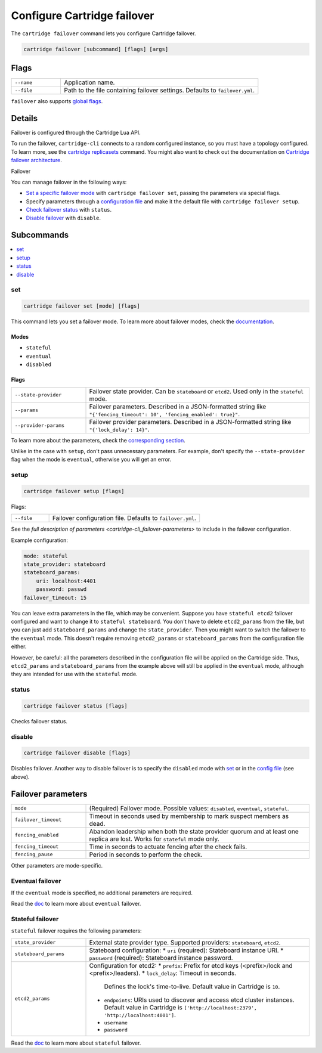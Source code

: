 Configure Cartridge failover
============================

The ``cartridge failover`` command lets you configure Cartridge failover.

..  code-block:: bash

    cartridge failover [subcommand] [flags] [args]

Flags
-----

..  container:: table

    ..  list-table::
        :widths: 20 80
        :header-rows: 0

        *   -   ``--name``
            -   Application name.
        *   -   ``--file``
            -   Path to the file containing failover settings.
                Defaults to ``failover.yml``.

``failover`` also supports `global flags <./global_flags.rst>`__.


Details
-------

Failover is configured through the Cartridge Lua API.

To run the failover, ``cartridge-cli`` connects to a random configured instance,
so you must have a topology configured.
To learn more, see the `cartridge replicasets <../replicasets.rst>`_ command.
You might also want to check out the documentation on
`Cartridge failover architecture <https://www.tarantool.io/en/doc/latest/book/cartridge/cartridge_dev/#failover-architecture>`_.

Failover

You can manage failover in the following ways:

*   `Set a specific failover mode <cartridge-cli_failover-set>`_
    with ``cartridge failover set``, passing the parameters via special flags.
*   Specify parameters through a `configuration file <cartridge-cli_failover-setup>`_
    and make it the default file with ``cartridge failover setup``.
*   `Check failover status <cartridge-cli_failover-status>`_ with ``status``.
*   `Disable failover <cartridge-cli_failover-disable>`_ with ``disable``.


Subcommands
-----------

..  contents::
    :depth: 1
    :local:

..  _cartridge-cli_failover-set:

set
~~~

..  code-block:: bash

    cartridge failover set [mode] [flags]

This command lets you set a failover mode. To learn more about failover modes, check the
`documentation <https://www.tarantool.io/en/doc/latest/book/cartridge/cartridge_dev/#leader-appointment-rules>`_.

Modes
^^^^^

* ``stateful``
* ``eventual``
* ``disabled``

Flags
^^^^^

..  container:: table

    ..  list-table::
        :widths: 25 75
        :header-rows: 0

        *   -   ``--state-provider``
            -   Failover state provider. Can be ``stateboard`` or ``etcd2``.
                Used only in the ``stateful`` mode.
        *   -   ``--params``
            -   Failover parameters. Described in a JSON-formatted string like
                ``"{'fencing_timeout': 10', 'fencing_enabled': true}"``.
        *   -   ``--provider-params``
            -   Failover provider parameters. Described in a JSON-formatted string like
                ``"{'lock_delay': 14}"``.

To learn more about the parameters,
check the `corresponding section <cartridge-cli_failover-parameters>`_.

Unlike in the case with ``setup``, don't pass unnecessary parameters.
For example, don't specify the ``--state-provider`` flag
when the mode is ``eventual``, otherwise you will get an error.


..  _cartridge-cli_failover-setup:

setup
~~~~~

..  code-block:: bash

    cartridge failover setup [flags]

Flags:

..  container:: table

    ..  list-table::
        :widths: 20 80
        :header-rows: 0

        *   -   ``--file``
            -   Failover configuration file.
                Defaults to ``failover.yml``.

See the `full description of parameters <cartridge-cli_failover-parameters>`
to include in the failover configuration.

Example configuration:

..  code-block:: yaml

    mode: stateful
    state_provider: stateboard
    stateboard_params:
        uri: localhost:4401
        password: passwd
    failover_timeout: 15

You can leave extra parameters in the file, which may be convenient.
Suppose you have ``stateful etcd2`` failover configured
and want to change it to ``stateful stateboard``.
You don't have to delete ``etcd2_params`` from the file, but you can just
add ``stateboard_params`` and change the ``state_provider``.
Then you might want to switch the failover to the ``eventual`` mode.
This doesn't require removing ``etcd2_params`` or ``stateboard_params``
from the configuration file either.

However, be careful: all the parameters described in the configuration file
will be applied on the Cartridge side. Thus, ``etcd2_params`` and ``stateboard_params``
from the example above will still be applied in the ``eventual`` mode,
although they are intended for use with the ``stateful`` mode.


..  _cartridge-cli_failover-status:

status
~~~~~~

..  code-block:: bash

    cartridge failover status [flags]

Checks failover status.


..  _cartridge-cli_failover-disable:

disable
~~~~~~~

..  code-block:: bash

    cartridge failover disable [flags]

Disables failover.
Another way to disable failover is to specify the ``disabled`` mode
with `set <cartridge-cli_failover-set>`_
or in the `config file <cartridge-cli_failover-config-file>`_ (see above).


..  // these are JSON parameters. Move to a separate file?

..  _cartridge-cli_failover-parameters:

Failover parameters
-------------------

..  container:: table

    ..  list-table::
        :widths: 25 75
        :header-rows: 0

        *   -   ``mode``
            -   (Required) Failover mode.
                Possible values: ``disabled``, ``eventual``, ``stateful``.
        *   -   ``failover_timeout``
            -   Timeout in seconds used by membership to mark suspect members as dead.
        *   -   ``fencing_enabled``
            -   Abandon leadership when both the state provider quorum
                and at least one replica are lost. Works for ``stateful`` mode only.
        *   -   ``fencing_timeout``
            -   Time in seconds to actuate fencing after the check fails.
        *   -   ``fencing_pause``
            -   Period in seconds to perform the check.

Other parameters are mode-specific.


Eventual failover
~~~~~~~~~~~~~~~~~

If the ``eventual`` mode is specified, no additional parameters are required.

Read the `doc <https://www.tarantool.io/en/doc/latest/book/cartridge/cartridge_dev/#eventual-failover>`_
to learn more about ``eventual`` failover.


Stateful failover
~~~~~~~~~~~~~~~~~

``stateful`` failover requires the following parameters:

..  container:: table

    ..  list-table::
        :widths: 25 75
        :header-rows: 0

        *   -   ``state_provider``
            -   External state provider type.
                Supported providers: ``stateboard``, ``etcd2``.
        *   -   ``stateboard_params``
            -   Stateboard configuration:
                *   ``uri`` (required): Stateboard instance URI.
                *   ``password`` (required): Stateboard instance password.
        *   -   ``etcd2_params``
            -   Configuration for etcd2:
                *   ``prefix``: Prefix for etcd keys (<prefix>/lock and <prefix>/leaders).
                *   ``lock_delay``: Timeout in seconds.
                    Defines the lock's time-to-live. Default value in Cartridge is ``10``.
                *   ``endpoints``: URIs used to discover and access
                    etcd cluster instances. Default value in Cartridge is
                    ``['http://localhost:2379', 'http://localhost:4001']``.
                *   ``username``
                *   ``password``

Read the `doc <https://www.tarantool.io/en/doc/latest/book/cartridge/cartridge_dev/#stateful-failover>`_
to learn more about ``stateful`` failover.

